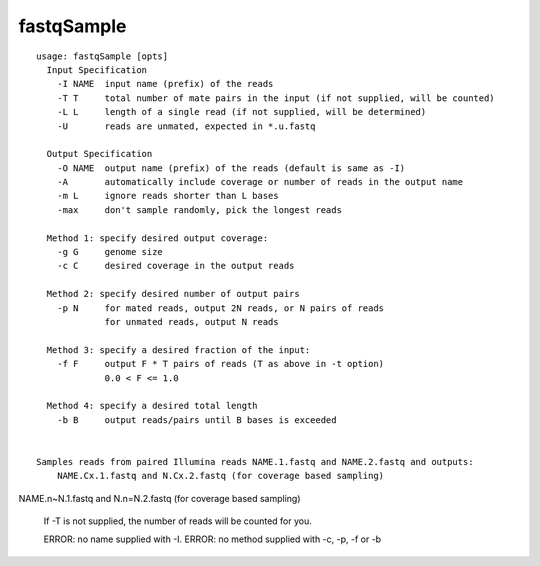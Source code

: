 fastqSample
~~~~~~~~~~~

::

  
  usage: fastqSample [opts]
    Input Specification
      -I NAME  input name (prefix) of the reads
      -T T     total number of mate pairs in the input (if not supplied, will be counted)
      -L L     length of a single read (if not supplied, will be determined)
      -U       reads are unmated, expected in *.u.fastq
  
    Output Specification
      -O NAME  output name (prefix) of the reads (default is same as -I)
      -A       automatically include coverage or number of reads in the output name
      -m L     ignore reads shorter than L bases
      -max     don't sample randomly, pick the longest reads
  
    Method 1: specify desired output coverage:
      -g G     genome size
      -c C     desired coverage in the output reads
  
    Method 2: specify desired number of output pairs
      -p N     for mated reads, output 2N reads, or N pairs of reads
               for unmated reads, output N reads
  
    Method 3: specify a desired fraction of the input:
      -f F     output F * T pairs of reads (T as above in -t option)
               0.0 < F <= 1.0
  
    Method 4: specify a desired total length
      -b B     output reads/pairs until B bases is exceeded
  
  
  Samples reads from paired Illumina reads NAME.1.fastq and NAME.2.fastq and outputs:
      NAME.Cx.1.fastq and N.Cx.2.fastq (for coverage based sampling)
NAME.n~N.1.fastq and N.n=N.2.fastq (for coverage based sampling)
  
  If -T is not supplied, the number of reads will be counted for you.
  
  ERROR: no name supplied with -I.
  ERROR: no method supplied with -c, -p, -f or -b
  
